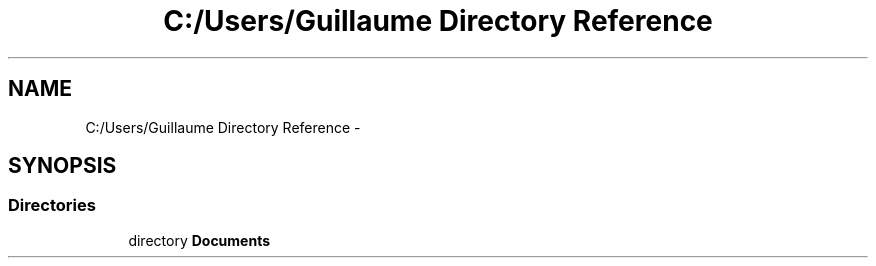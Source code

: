 .TH "C:/Users/Guillaume Directory Reference" 3 "Fri Jan 15 2016" "Projet_Elf" \" -*- nroff -*-
.ad l
.nh
.SH NAME
C:/Users/Guillaume Directory Reference \- 
.SH SYNOPSIS
.br
.PP
.SS "Directories"

.in +1c
.ti -1c
.RI "directory \fBDocuments\fP"
.br
.in -1c
